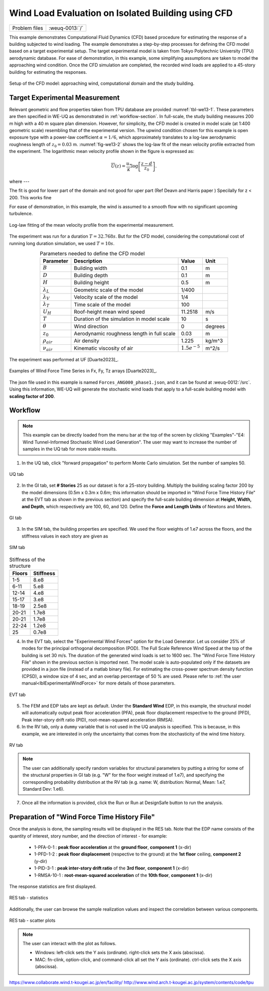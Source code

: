 .. _weuq-0013:

Wind Load Evaluation on Isolated Building using CFD
==================================================

+----------------+-------------------------+
| Problem files  | :weuq-0013:`/`          |
+----------------+-------------------------+

This example demonstrates Computational Fluid Dynamics (CFD) based procedure for estimating the response of a building subjected to wind loading. The example demonstrates a step-by-step processes for defining the CFD model based on a target experimental setup. The target experimental model is taken from Tokyo Polytechnic University (TPU) aerodynamic database. For ease of demonstration, in this example, some simplifying assumptions are taken to model the approaching wind condition. Once the CFD simulation are completed, the recorded wind loads are applied to a 45-story building for estimating the responses. 

.. _fig-we13-1:

.. figure:: figures/we13_schematic_wind_building_domain.svg
   :align: center
   :figclass: align-center
   :width: 600

   Setup of the CFD model: approaching wind, computational domain and the study building.


Target Experimental Measurement 
^^^^^^^^^^^^^^^^^^^^^^^^^^^^^^^^^^^^^^^^^^^^^^
Relevant geometric and flow properties taken from TPU database are provided :numref:`tbl-we13-1`. These parameters are then specified in WE-UQ as demonstrated in :ref:`workflow-section`. In full-scale, the study building measures 200 m high with a 40 m square plan dimension. However, for simplicity, the CFD model is created in model scale (at 1:400 geometric scale) resembling that of the experimental version. The upwind condition chosen for this example is open exposure type with a power-law coefficient :math:`\alpha = 1/6`, which approximately translates to a log-law aerodynamic roughness length of :math:`z_0 = 0.03` m. :numref:`fig-we13-2` shows the log-law fit of the mean velocity profile extracted from the experiment. The logarithmic mean velocity profile shown in the figure is expressed as: 

.. math::
   :name: Log-law wind profile

   \overline{U}(z)
    = \frac{u_*}{\kappa} \log\left[\frac{z - d}{z_0}\right].
where --- 

The fit is good for lower part of the domain and not good for uper part (Ref Deavn and Harris paper ) Specilally for z < 200. This works fine 

For ease of demonstration, in this example, the wind is assumed to a smooth flow with no significant upcoming turbulence.    

.. _fig-we13-2:

.. figure:: figures/we13_mean_velocity_profile_fitting.svg
   :align: center
   :figclass: align-center
   :width: 500

   Log-law fitting of the mean velocity profile from the experimental measurement.


The experiment was run for a duration :math:`T = 32.768s`. But for the CFD model, considering the computational cost of running long duration simulation, we used :math:`T = 10s`.   

.. _tbl-we13-1:
.. table:: Parameters needed to define the CFD model
   :align: center
    
   +---------------------+----------------------------------------------+------------------+---------------+
   |Parameter            |Description                                   |Value             | Unit          |
   +=====================+==============================================+==================+===============+
   |:math:`B`            |Building width                                | 0.1              | m             |
   +---------------------+----------------------------------------------+------------------+---------------+
   |:math:`D`            |Building depth                                | 0.1              | m             | 
   +---------------------+----------------------------------------------+------------------+---------------+
   |:math:`H`            |Building height                               | 0.5              | m             | 
   +---------------------+----------------------------------------------+------------------+---------------+
   |:math:`\lambda_L`    |Geometric scale of the model                  | 1/400            |               | 
   +---------------------+----------------------------------------------+------------------+---------------+
   |:math:`\lambda_V`    |Velocity scale of the model                   | 1/4              |               | 
   +---------------------+----------------------------------------------+------------------+---------------+
   |:math:`\lambda_T`    |Time scale of the model                       | 100              |               | 
   +---------------------+----------------------------------------------+------------------+---------------+
   |:math:`U_H`          |Roof-height mean wind speed                   | 11.2518          | m/s           | 
   +---------------------+----------------------------------------------+------------------+---------------+
   |:math:`T`            |Duration of the simulation in model scale     | 10               | s             | 
   +---------------------+----------------------------------------------+------------------+---------------+
   |:math:`\theta`       |Wind direction                                | 0                |degrees        | 
   +---------------------+----------------------------------------------+------------------+---------------+
   |:math:`z_0`          |Aerodynamic roughness length in full scale    | 0.03             | m             | 
   +---------------------+----------------------------------------------+------------------+---------------+
   |:math:`\rho_{air}`   |Air density                                   | 1.225            | kg/m^3        | 
   +---------------------+----------------------------------------------+------------------+---------------+
   |:math:`\nu_{air}`    |Kinematic viscosity of air                    | :math:`1.5e^{-5}`| m^2/s         | 
   +---------------------+----------------------------------------------+------------------+---------------+
..
   |:math:`H_{dom}`      |Domain height                                 | 0.4              | m             | 
   +---------------------+----------------------------------------------+------------------+---------------+
   |:math:`B_{dom}`      |Domain width                                  | 0.4              | m             | 
   +---------------------+----------------------------------------------+------------------+---------------+
   |:math:`L_{dom}`      |Domain length                                 | 0.4              | m             | 
   +---------------------+----------------------------------------------+------------------+---------------+


.. _fig-we12-2:

.. figure:: figures/we12_2.png
   :align: center
   :figclass: align-center
   :width: 300

   The experiment was performed at UF [Duarte2023]_.


.. _fig-we12-3:

.. figure:: figures/we12_3.png
   :align: center
   :figclass: align-center
   :width: 800

   Examples of Wind Force Time Series in Fx, Fy, Tz arrays [Duarte2023]_.

The json file used in this example is named ``Forces_ANG000_phase1.json``, and it can be found at :weuq-0012:`/src`. Using this information, WE-UQ will generate the stochastic wind loads that apply to a full-scale building model with **scaling factor of 200**.

.. _workflow-section:

Workflow
^^^^^^^^^^^^

.. note::
   This example can be directly loaded from the menu bar at the top of the screen by clicking "Examples"-"E4: Wind Tunnel-Informed Stochastic Wind Load Generation". The user may want to increase the number of samples in the UQ tab for more stable results.

1. In the UQ tab, click "forward propagation" to perform Monte Carlo simulation. Set the number of samples 50.

.. figure:: figures/we12_UQ.png
   :align: center
   :width: 700
   :figclass: align-center

   UQ tab

2. In the GI tab, set **# Stories** 25 as our dataset is for a 25-story building. Multiply the building scaling factor 200 by the model dimensions (0.5m x 0.3m x 0.6m; this information should be imported in "Wind Force Time History File" at the EVT tab as shown in the previous section) and specify the full-scale building dimension at **Height, Width, and Depth**, which respectively are 100, 60, and 120. Define the **Force and Length Units** of Newtons and Meters.


.. figure:: figures/we12_GI.png
   :align: center
   :width: 700
   :figclass: align-center

   GI tab

3. In the SIM tab, the building properties are specified. We used the floor weights of 1.e7 across the floors, and the stiffness values in each story are given as

.. figure:: figures/we12_SIM.png
   :align: center
   :width: 700
   :figclass: align-center

   SIM tab

.. table:: Stiffness of the structure
    
    +---------+---------+
    |Floors   |Stiffness|
    +=========+=========+
    |1-5      |8.e8     |
    +---------+---------+
    |6-11     |5.e8     |
    +---------+---------+
    |12-14    |4.e8     |
    +---------+---------+
    |15-17    |3.e8     |
    +---------+---------+
    |18-19    |2.5e8    |
    +---------+---------+
    |20-21    |1.7e8    |
    +---------+---------+
    |20-21    |1.7e8    |
    +---------+---------+
    |22-24    |1.2e8    |
    +---------+---------+
    |25       |0.7e8    |
    +---------+---------+

4. In the EVT tab, select the "Experimental Wind Forces" option for the Load Generator. Let us consider 25% of modes for the principal orthogonal decomposition (POD). The Full Scale Reference Wind Speed at the top of the building is set 30 m/s. The duration of the generated wind loads is set to 1600 sec. The "Wind Force Time History File" shown in the previous section is imported next. The model scale is auto-populated only if the datasets are provided in a json file (instead of a matlab binary file). For estimating the cross-power spectrum density function (CPSD), a window size of 4 sec, and an overlap percentage of 50 % are used. Please refer to :ref:`the user manual<lblExperimentalWindForce>` for more details of those parameters. 

.. figure:: figures/we12_EVT.png
   :align: center
   :width: 700
   :figclass: align-center

   EVT tab

5. The FEM and EDP tabs are kept as default. Under the **Standard Wind** EDP, in this example, the structural model will automatically output peak floor acceleration (PFA), peak floor displacement respective to the ground (PFD), Peak inter-story drift ratio (PID), root-mean-squared acceleration (RMSA). 



6. In the RV tab, only a ``dummy`` variable that is not used in the UQ analysis is specified. This is because, in this example, we are interested in only the uncertainty that comes from the stochasticity of the wind time history. 

.. figure:: figures/we12_RV.png
   :align: center
   :width: 700
   :figclass: align-center

   RV tab

.. note::
   The user can additionally specify random variables for structural parameters by putting a string for some of the structural properties in GI tab (e.g. "W" for the floor weight instead of 1.e7), and specifying the corresponding probability distribution at the RV tab (e.g. name: W, distribution: Normal, Mean: 1.e7, Standard Dev: 1.e6).


7. Once all the information is provided, click the Run or Run at DesignSafe button to run the analysis.

Preparation of "Wind Force Time History File"
^^^^^^^^^^^^^^^^^^^^^^^^^^^^^^^^^^^^^^^^^^^^^^

Once the analysis is done, the sampling results will be displayed in the RES tab. Note that the EDP name consists of the quantity of interest, story number, and the direction of interest - for example:

      * 1-PFA-0-1 : **peak floor acceleration** at the **ground floor**, **component 1** (x-dir)
      * 1-PFD-1-2 : **peak floor displacement** (respective to the ground) at the **1st floor** ceiling, **component 2** (y-dir)
      * 1-PID-3-1 : **peak inter-story drift ratio** of the **3rd floor**, **component 1** (x-dir)   
      * 1-RMSA-10-1 : **root-mean-squared acceleration** of the **10th floor**, **component 1** (x-dir)   

The response statistics are first displayed.

.. figure:: figures/we12_RES1.png
   :align: center
   :width: 700
   :figclass: align-center

   RES tab - statistics

Additionally, the user can browse the sample realization values and inspect the correlation between various components. 

.. figure:: figures/we12_RES2.png
   :align: center
   :width: 700
   :figclass: align-center

   RES tab - scatter plots


.. note::

   The user can interact with the plot as follows.

   - Windows: left-click sets the Y axis (ordinate). right-click sets the X axis (abscissa).
   - MAC: fn-clink, option-click, and command-click all set the Y axis (ordinate). ctrl-click sets the X axis (abscissa).


https://www.collaborate.wind.t-kougei.ac.jp/en/facility/
http://www.wind.arch.t-kougei.ac.jp/system/contents/code/tpu